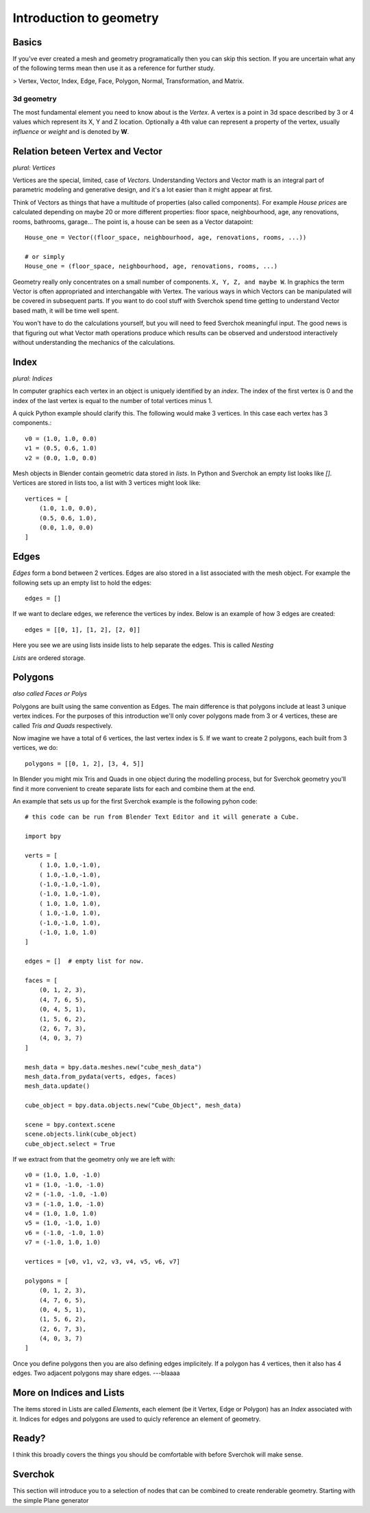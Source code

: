 ***********************
Introduction to geometry
***********************

Basics
======

If you've ever created a mesh and geometry programatically then you can skip this section.
If you are uncertain what any of the following terms mean then use it as a
reference for further study.

> Vertex, Vector, Index, Edge, Face, Polygon, Normal, Transformation, and Matrix.

3d geometry
-----------

The most fundamental element you need to know about is the *Vertex*.
A vertex is a point in 3d space described by 3 or 4 values which represent
its X, Y and Z location. Optionally a 4th value can represent a property of the
vertex, usually *influence* or *weight* and is denoted by **W**.


Relation beteen Vertex and Vector
=================================

*plural: Vertices*

Vertices are the special, limited, case of *Vectors*. Understanding Vectors and Vector math
is an integral part of parametric modeling and generative design, and it's a lot easier than
it might appear at first. 

Think of Vectors as things that have a multitude of properties (also called components). 
For example *House prices* are calculated depending on maybe 20 or more different properties: floor space, neighbourhood, age, any renovations, rooms, bathrooms, garage... The point is, a house can be seen as a Vector datapoint::

    House_one = Vector((floor_space, neighbourhood, age, renovations, rooms, ...))

    # or simply
    House_one = (floor_space, neighbourhood, age, renovations, rooms, ...)

Geometry really only concentrates on a small number of components. ``X, Y, Z, and maybe W``. In graphics the term Vector is often appropriated and interchangable with Vertex. The various ways in which Vectors can be manipulated will be covered in subsequent parts. If you want to do cool stuff with Sverchok spend time getting to understand Vector based math, it will be time well spent.

You won't have to do the calculations yourself, but you will need to feed Sverchok meaningful input. The good news is that figuring out what Vector math operations produce which results can be observed and understood interactively without understanding the mechanics of the calculations.

Index
=======================

*plural: Indices*

In computer graphics each vertex in an object is uniquely identified by an *index*. 
The index of the first vertex is 0 and the index of the last vertex is equal to 
the number of total vertices minus 1. 

A quick Python example should clarify this. The following would make 3 vertices.
In this case each vertex has 3 components.::

    v0 = (1.0, 1.0, 0.0)
    v1 = (0.5, 0.6, 1.0)
    v2 = (0.0, 1.0, 0.0)

Mesh objects in Blender contain geometric data stored in *lists*. In Python and
Sverchok an empty list looks like `[]`. Vertices are stored in lists too,
a list with 3 vertices might look like::

    vertices = [
        (1.0, 1.0, 0.0),
        (0.5, 0.6, 1.0),
        (0.0, 1.0, 0.0)
    ]


Edges
=====

*Edges* form a bond between 2 vertices. Edges are also stored in a list associated 
with the mesh object. For example the following sets up an empty list to hold the edges::

    edges = []

If we want to declare edges, we reference the vertices by index. Below is an example of
how 3 edges are created::

    edges = [[0, 1], [1, 2], [2, 0]]

Here you see we are using lists inside lists to help separate the edges. This is called *Nesting*

*Lists* are ordered storage.

Polygons
========

*also called Faces or Polys*

Polygons are built using the same convention as Edges. The main difference is that polygons include at least 3 unique vertex indices. For the purposes of this introduction we'll only cover polygons made from 3 or 4 vertices, these are called *Tris and Quads* respectively. 

Now imagine we have a total of 6 vertices, the last vertex index is 5. If we want
to create 2 polygons, each built from 3 vertices, we do::

    polygons = [[0, 1, 2], [3, 4, 5]]

In Blender you might mix Tris and Quads in one object during the modelling process, 
but for Sverchok geometry you'll find it more convenient to create separate lists for each and combine them at the end.

An example that sets us up for the first Sverchok example is the following pyhon code::

    # this code can be run from Blender Text Editor and it will generate a Cube.
    
    import bpy
    
    verts = [
        ( 1.0, 1.0,-1.0),
        ( 1.0,-1.0,-1.0),
        (-1.0,-1.0,-1.0),
        (-1.0, 1.0,-1.0),
        ( 1.0, 1.0, 1.0),
        ( 1.0,-1.0, 1.0),
        (-1.0,-1.0, 1.0),
        (-1.0, 1.0, 1.0)
    ]

    edges = []  # empty list for now.
    
    faces = [
        (0, 1, 2, 3),
        (4, 7, 6, 5),
        (0, 4, 5, 1),
        (1, 5, 6, 2),
        (2, 6, 7, 3),
        (4, 0, 3, 7)
    ]
    
    mesh_data = bpy.data.meshes.new("cube_mesh_data")
    mesh_data.from_pydata(verts, edges, faces)
    mesh_data.update()
    
    cube_object = bpy.data.objects.new("Cube_Object", mesh_data)
    
    scene = bpy.context.scene  
    scene.objects.link(cube_object)  
    cube_object.select = True  

If we extract from that the geometry only we are left with::

    v0 = (1.0, 1.0, -1.0)
    v1 = (1.0, -1.0, -1.0)
    v2 = (-1.0, -1.0, -1.0)
    v3 = (-1.0, 1.0, -1.0)
    v4 = (1.0, 1.0, 1.0)
    v5 = (1.0, -1.0, 1.0)
    v6 = (-1.0, -1.0, 1.0)
    v7 = (-1.0, 1.0, 1.0)

    vertices = [v0, v1, v2, v3, v4, v5, v6, v7]

    polygons = [
        (0, 1, 2, 3),
        (4, 7, 6, 5),
        (0, 4, 5, 1),
        (1, 5, 6, 2),
        (2, 6, 7, 3),
        (4, 0, 3, 7)
    ]


Once you define polygons then you are also defining edges implicitely.
If a polygon has 4 vertices, then it also has 4 edges. Two adjacent polygons
may share edges. ---blaaaa

More on Indices and Lists
=========================

The items stored in Lists are called *Elements*, each element (be it Vertex, Edge or Polygon) has an *Index* associated with it. Indices for edges and polygons are used to quicly reference an element of geometry.

Ready?
======

I think this broadly covers the things you should be
comfortable with before Sverchok will make sense.

Sverchok
========

This section will introduce you to a selection of nodes that can be combined
to create renderable geometry. Starting with the simple Plane generator
